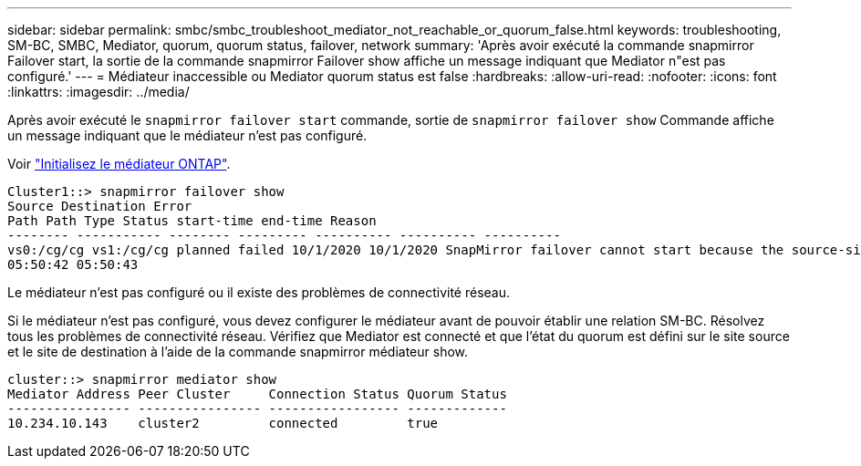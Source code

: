 ---
sidebar: sidebar 
permalink: smbc/smbc_troubleshoot_mediator_not_reachable_or_quorum_false.html 
keywords: troubleshooting, SM-BC, SMBC, Mediator, quorum, quorum status, failover, network 
summary: 'Après avoir exécuté la commande snapmirror Failover start, la sortie de la commande snapmirror Failover show affiche un message indiquant que Mediator n"est pas configuré.' 
---
= Médiateur inaccessible ou Mediator quorum status est false
:hardbreaks:
:allow-uri-read: 
:nofooter: 
:icons: font
:linkattrs: 
:imagesdir: ../media/


[role="lead"]
Après avoir exécuté le `snapmirror failover start` commande, sortie de `snapmirror failover show` Commande affiche un message indiquant que le médiateur n'est pas configuré.

Voir link:smbc_install_initialize_the_ontap_mediator.html#["Initialisez le médiateur ONTAP"].

....
Cluster1::> snapmirror failover show
Source Destination Error
Path Path Type Status start-time end-time Reason
-------- ----------- -------- --------- ---------- ---------- ----------
vs0:/cg/cg vs1:/cg/cg planned failed 10/1/2020 10/1/2020 SnapMirror failover cannot start because the source-side precheck failed. reason: Mediator not configured.
05:50:42 05:50:43
....
Le médiateur n'est pas configuré ou il existe des problèmes de connectivité réseau.

Si le médiateur n'est pas configuré, vous devez configurer le médiateur avant de pouvoir établir une relation SM-BC. Résolvez tous les problèmes de connectivité réseau. Vérifiez que Mediator est connecté et que l'état du quorum est défini sur le site source et le site de destination à l'aide de la commande snapmirror médiateur show.

....
cluster::> snapmirror mediator show
Mediator Address Peer Cluster     Connection Status Quorum Status
---------------- ---------------- ----------------- -------------
10.234.10.143    cluster2         connected         true
....